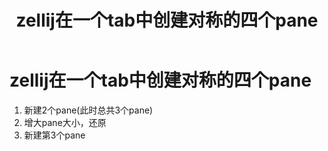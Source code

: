 :PROPERTIES:
:ID:       e671cb66-d990-48db-bf8f-00c68a1a5eec
:END:
#+title: zellij在一个tab中创建对称的四个pane
#+filetags: zellij

* zellij在一个tab中创建对称的四个pane
1. 新建2个pane(此时总共3个pane)
2. 增大pane大小，还原
3. 新建第3个pane
